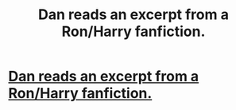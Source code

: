 #+TITLE: Dan reads an excerpt from a Ron/Harry fanfiction. 

* [[http://www.mugglenet.com/app/news/show/5389][Dan reads an excerpt from a Ron/Harry fanfiction. ]]
:PROPERTIES:
:Score: 4
:DateUnix: 1328920204.0
:DateShort: 2012-Feb-11
:END:
